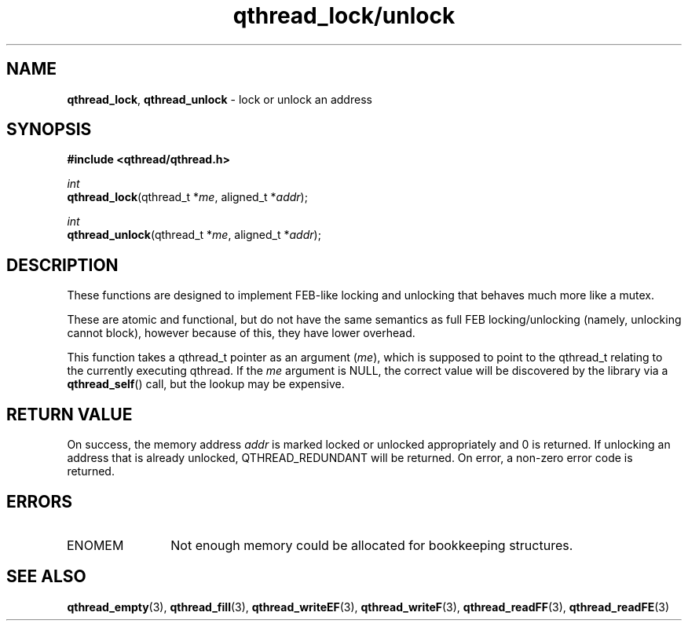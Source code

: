 .TH qthread_lock/unlock 3 "NOVEMBER 2006" libqthread "libqthread"
.SH NAME
\fBqthread_lock\fR, \fBqthread_unlock\fR \- lock or unlock an address
.SH SYNOPSIS
.B #include <qthread/qthread.h>

.I int
.br
\fBqthread_lock\fR(qthread_t *\fIme\fR, aligned_t *\fIaddr\fR);
.PP
.I int
.br
\fBqthread_unlock\fR(qthread_t *\fIme\fR, aligned_t *\fIaddr\fR);
.SH DESCRIPTION
These functions are designed to implement FEB-like locking and unlocking that
behaves much more like a mutex.
.PP
These are atomic and functional, but do not have the same semantics as full FEB
locking/unlocking (namely, unlocking cannot block), however because of this,
they have lower overhead.
.PP
This function takes a qthread_t pointer as an argument (\fIme\fR), which is
supposed to point to the qthread_t relating to the currently executing qthread.
If the \fIme\fR argument is NULL, the correct value will be discovered by the
library via a \fBqthread_self\fR() call, but the lookup may be expensive.
.SH RETURN VALUE
On success, the memory address \fIaddr\fR is marked locked or unlocked
appropriately and 0 is returned. If unlocking an address that is already
unlocked, QTHREAD_REDUNDANT will be returned. On error, a non-zero error code
is returned.
.SH ERRORS
.TP 12
ENOMEM
Not enough memory could be allocated for bookkeeping structures.
.SH "SEE ALSO"
.BR qthread_empty (3),
.BR qthread_fill (3),
.BR qthread_writeEF (3),
.BR qthread_writeF (3),
.BR qthread_readFF (3),
.BR qthread_readFE (3)
